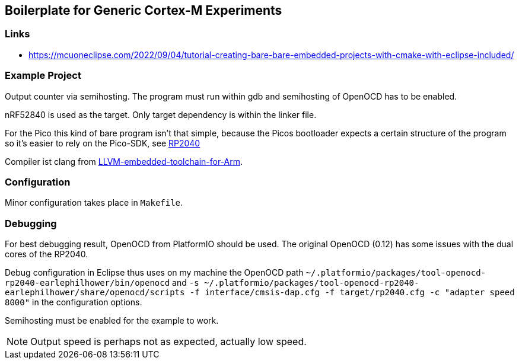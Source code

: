 == Boilerplate for Generic Cortex-M Experiments

=== Links
* https://mcuoneclipse.com/2022/09/04/tutorial-creating-bare-bare-embedded-projects-with-cmake-with-eclipse-included/


=== Example Project
Output counter via semihosting.  The program must run within gdb and
semihosting of OpenOCD has to be enabled.

nRF52840 is used as the target.  Only target dependency is within the
linker file.

For the Pico this kind of bare program isn't that simple, because the Picos
bootloader expects a certain structure of the program so it's easier to
rely on the Pico-SDK, see link:../rp2040/README.adoc[RP2040]

Compiler ist clang from 
https://github.com/ARM-software/LLVM-embedded-toolchain-for-Arm[LLVM-embedded-toolchain-for-Arm]. 



=== Configuration
Minor configuration takes place in `Makefile`.


=== Debugging
For best debugging result, OpenOCD from PlatformIO should be used.  The original
OpenOCD (0.12) has some issues with the dual cores of the RP2040.

Debug configuration in Eclipse thus uses on my machine the OpenOCD path
`~/.platformio/packages/tool-openocd-rp2040-earlephilhower/bin/openocd`
and `-s ~/.platformio/packages/tool-openocd-rp2040-earlephilhower/share/openocd/scripts -f interface/cmsis-dap.cfg -f target/rp2040.cfg -c "adapter speed 8000"`
in the configuration options.

Semihosting must be enabled for the example to work.

[NOTE]
====
Output speed is perhaps not as expected, actually low speed.
====
